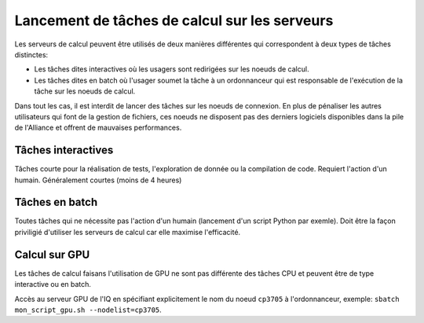 .. jobs

Lancement de tâches de calcul sur les serveurs
----------------------------------------------

Les serveurs de calcul peuvent être utilisés de deux manières différentes qui correspondent à deux types de tâches distinctes:

* Les tâches dites interactives où les usagers sont redirigées sur les noeuds de calcul.

* Les tâches dites en batch où l'usager soumet la tâche à un ordonnanceur qui est responsable de l'exécution de la tâche sur les noeuds de calcul.

Dans tout les cas, il est interdit de lancer des tâches sur les noeuds de connexion.
En plus de pénaliser les autres utilisateurs qui font de la gestion de fichiers, ces noeuds ne disposent pas des derniers logiciels disponibles dans la pile de l'Alliance et offrent de mauvaises performances.


Tâches interactives
===================

Tâches courte pour la réalisation de tests, l'exploration de donnée ou la compilation de code.
Requiert l'action d'un humain.
Généralement courtes (moins de 4 heures)


Tâches en batch
===============

Toutes tâches qui ne nécessite pas l'action d'un humain (lancement d'un script Python par exemle).
Doit être la façon priviligié d'utiliser les serveurs de calcul car elle maximise l'efficacité.


Calcul sur GPU
==============

Les tâches de calcul faisans l'utilisation de GPU ne sont pas différente des tâches CPU et peuvent être de type interactive ou en batch.

Accès au serveur GPU de l'IQ en spécifiant explicitement le nom du noeud ``cp3705`` à l'ordonnanceur, exemple: ``sbatch mon_script_gpu.sh --nodelist=cp3705``.
